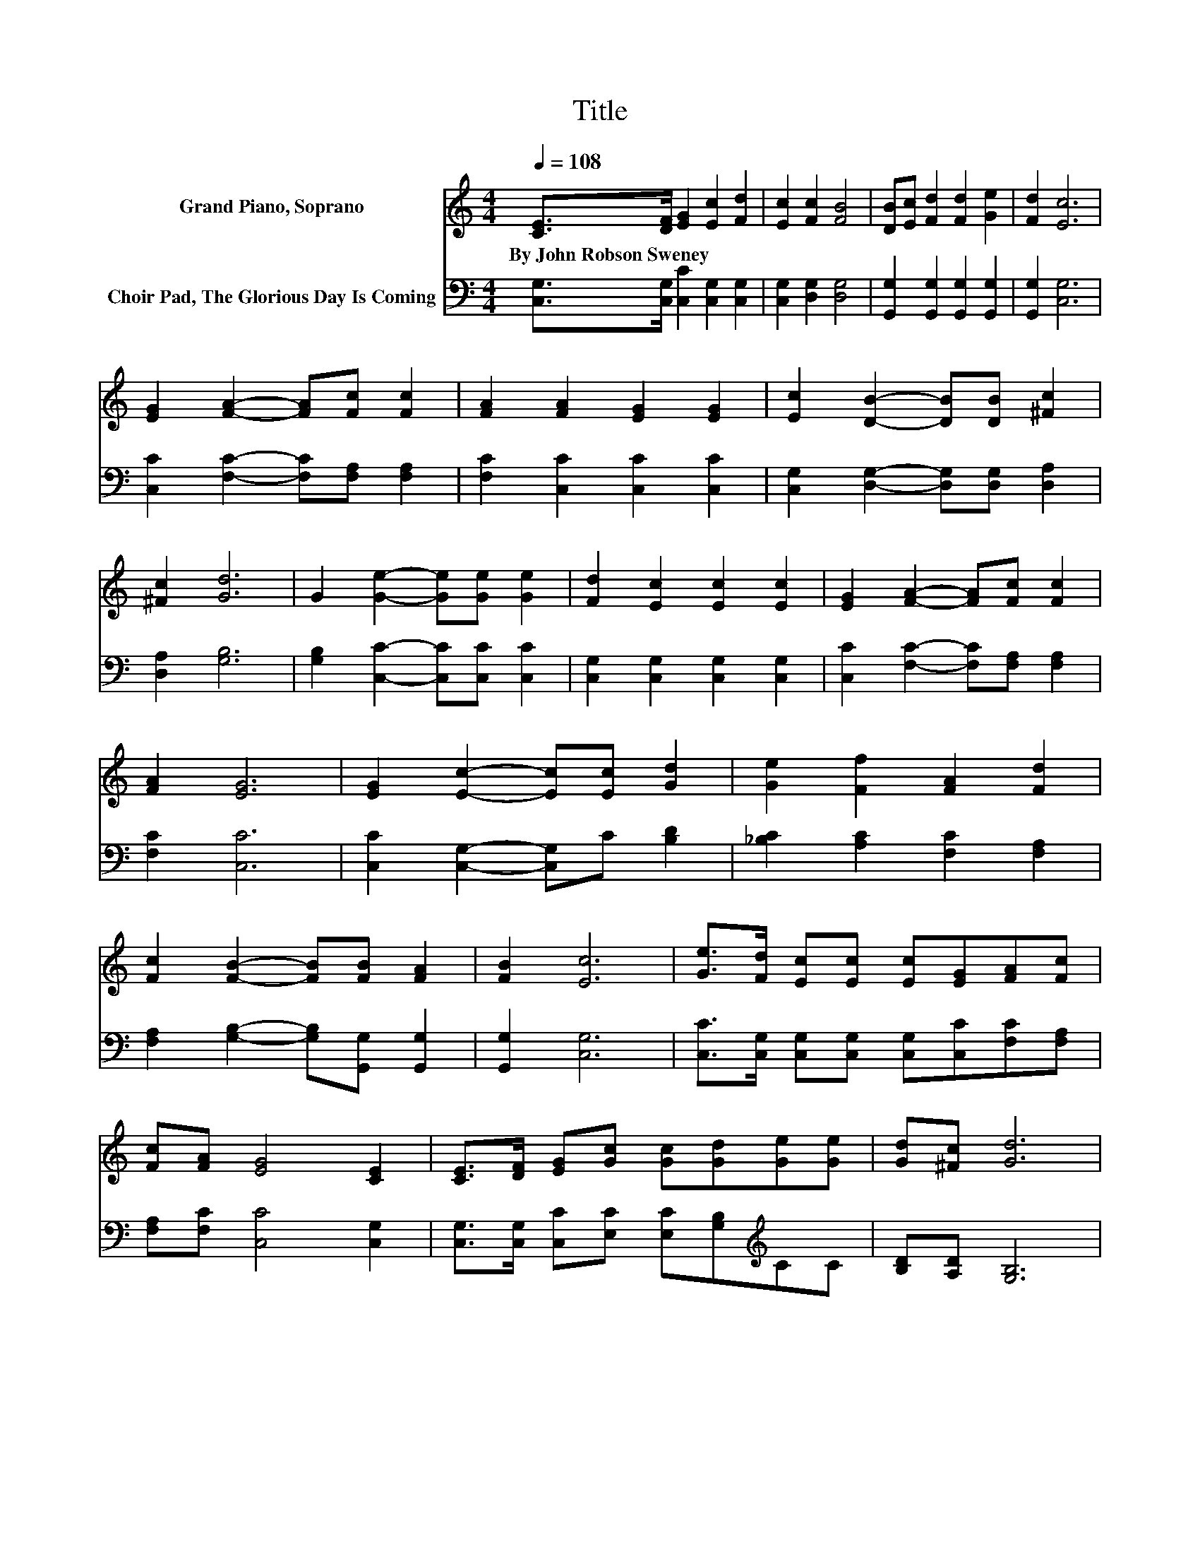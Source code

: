 X:1
T:Title
%%score 1 2
L:1/8
Q:1/4=108
M:4/4
K:C
V:1 treble nm="Grand Piano, Soprano"
V:2 bass nm="Choir Pad, The Glorious Day Is Coming"
V:1
 [CE]>[DF] [EG]2 [Ec]2 [Fd]2 | [Ec]2 [Fc]2 [FB]4 | [DB][Ec] [Fd]2 [Fd]2 [Ge]2 | [Fd]2 [Ec]6 | %4
w: By~John~Robson~Sweney * * * *||||
 [EG]2 [FA]2- [FA][Fc] [Fc]2 | [FA]2 [FA]2 [EG]2 [EG]2 | [Ec]2 [DB]2- [DB][DB] [^Fc]2 | %7
w: |||
 [^Fc]2 [Gd]6 | G2 [Ge]2- [Ge][Ge] [Ge]2 | [Fd]2 [Ec]2 [Ec]2 [Ec]2 | [EG]2 [FA]2- [FA][Fc] [Fc]2 | %11
w: ||||
 [FA]2 [EG]6 | [EG]2 [Ec]2- [Ec][Ec] [Gd]2 | [Ge]2 [Ff]2 [FA]2 [Fd]2 | %14
w: |||
 [Fc]2 [FB]2- [FB][FB] [FA]2 | [FB]2 [Ec]6 | [Ge]>[Fd] [Ec][Ec] [Ec][EG][FA][Fc] | %17
w: |||
 [Fc][FA] [EG]4 [CE]2 | [CE]>[DF] [EG][Gc] [Gc][Gd][Ge][Ge] | [Gd][^Fc] [Gd]6 | %20
w: |||
 [Ge]>[Fd] [Ec][Ec] [Ec][EG][FA][Fc] | [Fc][FA] [EG]4 [CE]2 | [Gc]>[Ad] [Ge][Ge] [Fd][Ec][Fd][Fd] | %23
w: |||
 [Ec][DB] [Ec]6- | [Ec]2 z2 z4 |] %25
w: ||
V:2
 [C,G,]>[C,G,] [C,C]2 [C,G,]2 [C,G,]2 | [C,G,]2 [D,G,]2 [D,G,]4 | %2
 [G,,G,]2 [G,,G,]2 [G,,G,]2 [G,,G,]2 | [G,,G,]2 [C,G,]6 | [C,C]2 [F,C]2- [F,C][F,A,] [F,A,]2 | %5
 [F,C]2 [C,C]2 [C,C]2 [C,C]2 | [C,G,]2 [D,G,]2- [D,G,][D,G,] [D,A,]2 | [D,A,]2 [G,B,]6 | %8
 [G,B,]2 [C,C]2- [C,C][C,C] [C,C]2 | [C,G,]2 [C,G,]2 [C,G,]2 [C,G,]2 | %10
 [C,C]2 [F,C]2- [F,C][F,A,] [F,A,]2 | [F,C]2 [C,C]6 | [C,C]2 [C,G,]2- [C,G,]C [B,D]2 | %13
 [_B,C]2 [A,C]2 [F,C]2 [F,A,]2 | [F,A,]2 [G,B,]2- [G,B,][G,,G,] [G,,G,]2 | [G,,G,]2 [C,G,]6 | %16
 [C,C]>[C,G,] [C,G,][C,G,] [C,G,][C,C][F,C][F,A,] | [F,A,][F,C] [C,C]4 [C,G,]2 | %18
 [C,G,]>[C,G,] [C,C][E,C] [E,C][G,B,][K:treble]CC | [B,D][A,D] [G,B,]6 | %20
 G,>G, [C,G,][C,G,] [C,G,][C,C][F,C][F,A,] | [F,A,][F,C] [C,C]4 [C,G,]2 | %22
 [E,C]>F, [G,C][G,C] G,G,[G,,G,][G,,G,] | [G,,G,][G,,G,] [C,G,]6- | [C,G,]2 z2 z4 |] %25


